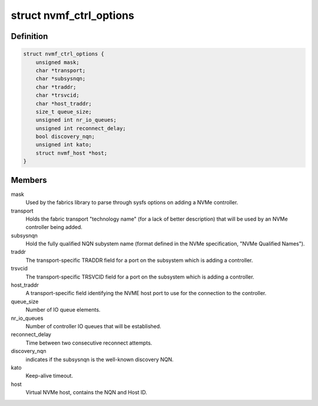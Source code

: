.. -*- coding: utf-8; mode: rst -*-
.. src-file: drivers/nvme/host/fabrics.h

.. _`nvmf_ctrl_options`:

struct nvmf_ctrl_options
========================

.. c:type:: struct nvmf_ctrl_options

    Used to hold the options specified with the parsing opts enum.

.. _`nvmf_ctrl_options.definition`:

Definition
----------

.. code-block:: c

    struct nvmf_ctrl_options {
        unsigned mask;
        char *transport;
        char *subsysnqn;
        char *traddr;
        char *trsvcid;
        char *host_traddr;
        size_t queue_size;
        unsigned int nr_io_queues;
        unsigned int reconnect_delay;
        bool discovery_nqn;
        unsigned int kato;
        struct nvmf_host *host;
    }

.. _`nvmf_ctrl_options.members`:

Members
-------

mask
    Used by the fabrics library to parse through sysfs options
    on adding a NVMe controller.

transport
    Holds the fabric transport "technology name" (for a lack of
    better description) that will be used by an NVMe controller
    being added.

subsysnqn
    Hold the fully qualified NQN subystem name (format defined
    in the NVMe specification, "NVMe Qualified Names").

traddr
    The transport-specific TRADDR field for a port on the
    subsystem which is adding a controller.

trsvcid
    The transport-specific TRSVCID field for a port on the
    subsystem which is adding a controller.

host_traddr
    A transport-specific field identifying the NVME host port
    to use for the connection to the controller.

queue_size
    Number of IO queue elements.

nr_io_queues
    Number of controller IO queues that will be established.

reconnect_delay
    Time between two consecutive reconnect attempts.

discovery_nqn
    indicates if the subsysnqn is the well-known discovery NQN.

kato
    Keep-alive timeout.

host
    Virtual NVMe host, contains the NQN and Host ID.

.. This file was automatic generated / don't edit.

